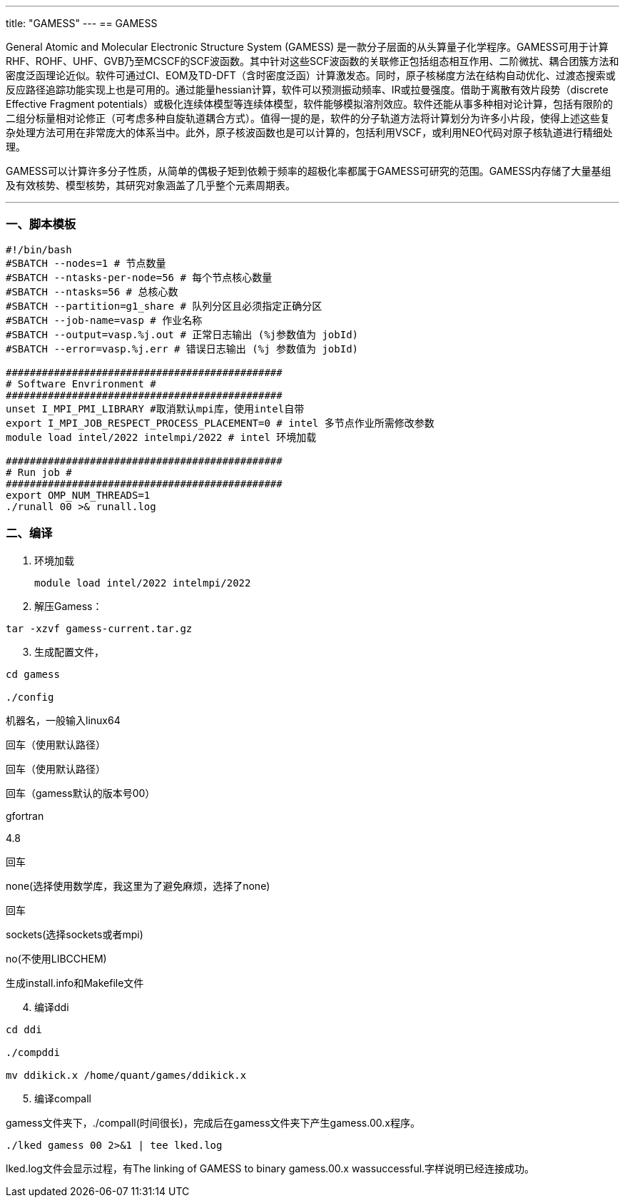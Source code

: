 ---
title: "GAMESS"
---
== GAMESS

General Atomic and Molecular Electronic Structure System (GAMESS) 是一款分子层面的从头算量子化学程序。GAMESS可用于计算RHF、ROHF、UHF、GVB乃至MCSCF的SCF波函数。其中针对这些SCF波函数的关联修正包括组态相互作用、二阶微扰、耦合团簇方法和密度泛函理论近似。软件可通过CI、EOM及TD-DFT（含时密度泛函）计算激发态。同时，原子核梯度方法在结构自动优化、过渡态搜索或反应路径追踪功能实现上也是可用的。通过能量hessian计算，软件可以预测振动频率、IR或拉曼强度。借助于离散有效片段势（discrete Effective Fragment potentials）或极化连续体模型等连续体模型，软件能够模拟溶剂效应。软件还能从事多种相对论计算，包括有限阶的二组分标量相对论修正（可考虑多种自旋轨道耦合方式）。值得一提的是，软件的分子轨道方法将计算划分为许多小片段，使得上述这些复杂处理方法可用在非常庞大的体系当中。此外，原子核波函数也是可以计算的，包括利用VSCF，或利用NEO代码对原子核轨道进行精细处理。

GAMESS可以计算许多分子性质，从简单的偶极子矩到依赖于频率的超极化率都属于GAMESS可研究的范围。GAMESS内存储了大量基组及有效核势、模型核势，其研究对象涵盖了几乎整个元素周期表。

'''''

=== 一、脚本模板

[arabic]
----
#!/bin/bash 
#SBATCH --nodes=1 # 节点数量 
#SBATCH --ntasks-per-node=56 # 每个节点核心数量 
#SBATCH --ntasks=56 # 总核心数
#SBATCH --partition=g1_share # 队列分区且必须指定正确分区 
#SBATCH --job-name=vasp # 作业名称 
#SBATCH --output=vasp.%j.out # 正常日志输出 (%j参数值为 jobId) 
#SBATCH --error=vasp.%j.err # 错误日志输出 (%j 参数值为 jobId)

############################################## 
# Software Envrironment #
############################################## 
unset I_MPI_PMI_LIBRARY #取消默认mpi库，使用intel自带 
export I_MPI_JOB_RESPECT_PROCESS_PLACEMENT=0 # intel 多节点作业所需修改参数
module load intel/2022 intelmpi/2022 # intel 环境加载

############################################## 
# Run job #
############################################## 
export OMP_NUM_THREADS=1
./runall 00 >& runall.log
----

=== 二、编译

[arabic]
. 环境加载
+
[source,bash]
----
module load intel/2022 intelmpi/2022
----
. 解压Gamess：

[source,bash]
----
tar -xzvf gamess-current.tar.gz
----

[arabic, start=3]
. 生成配置文件，

[source,bash]
----
cd gamess

./config
----

机器名，一般输入linux64

回车（使用默认路径）

回车（使用默认路径）

回车（gamess默认的版本号00）

gfortran

4.8

回车

none(选择使用数学库，我这里为了避免麻烦，选择了none)

回车

sockets(选择sockets或者mpi)

no(不使用LIBCCHEM)

生成install.info和Makefile文件

[arabic, start=4]
. 编译ddi

[source,bash]
----
cd ddi

./compddi

mv ddikick.x /home/quant/games/ddikick.x
----

[arabic, start=5]
. 编译compall

gamess文件夹下，./compall(时间很长)，完成后在gamess文件夹下产生gamess.00.x程序。

[source,bash]
----
./lked gamess 00 2>&1 | tee lked.log
----

lked.log文件会显示过程，有The linking of GAMESS to binary gamess.00.x
wassuccessful.字样说明已经连接成功。
